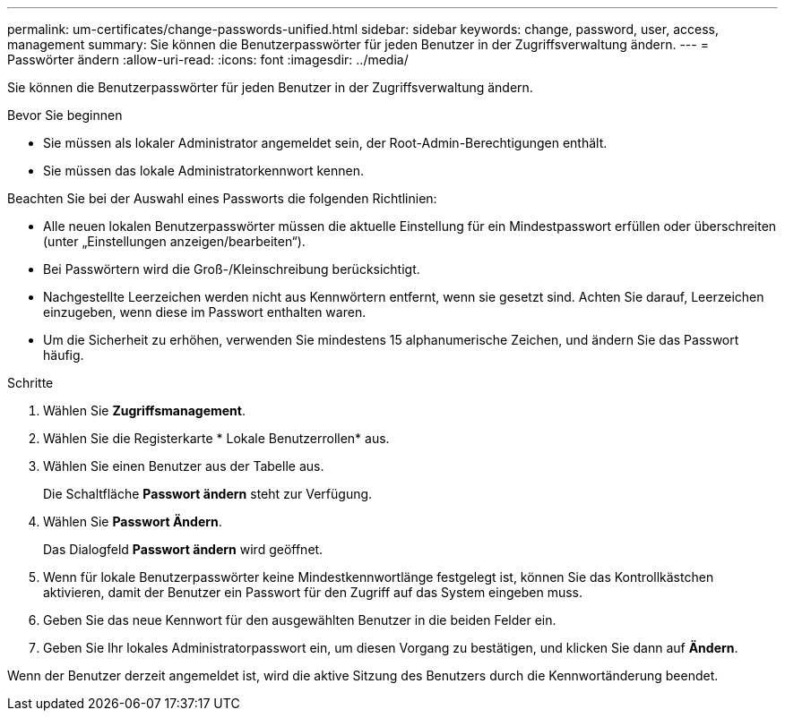 ---
permalink: um-certificates/change-passwords-unified.html 
sidebar: sidebar 
keywords: change, password, user, access, management 
summary: Sie können die Benutzerpasswörter für jeden Benutzer in der Zugriffsverwaltung ändern. 
---
= Passwörter ändern
:allow-uri-read: 
:icons: font
:imagesdir: ../media/


[role="lead"]
Sie können die Benutzerpasswörter für jeden Benutzer in der Zugriffsverwaltung ändern.

.Bevor Sie beginnen
* Sie müssen als lokaler Administrator angemeldet sein, der Root-Admin-Berechtigungen enthält.
* Sie müssen das lokale Administratorkennwort kennen.


Beachten Sie bei der Auswahl eines Passworts die folgenden Richtlinien:

* Alle neuen lokalen Benutzerpasswörter müssen die aktuelle Einstellung für ein Mindestpasswort erfüllen oder überschreiten (unter „Einstellungen anzeigen/bearbeiten“).
* Bei Passwörtern wird die Groß-/Kleinschreibung berücksichtigt.
* Nachgestellte Leerzeichen werden nicht aus Kennwörtern entfernt, wenn sie gesetzt sind. Achten Sie darauf, Leerzeichen einzugeben, wenn diese im Passwort enthalten waren.
* Um die Sicherheit zu erhöhen, verwenden Sie mindestens 15 alphanumerische Zeichen, und ändern Sie das Passwort häufig.


.Schritte
. Wählen Sie *Zugriffsmanagement*.
. Wählen Sie die Registerkarte * Lokale Benutzerrollen* aus.
. Wählen Sie einen Benutzer aus der Tabelle aus.
+
Die Schaltfläche *Passwort ändern* steht zur Verfügung.

. Wählen Sie *Passwort Ändern*.
+
Das Dialogfeld *Passwort ändern* wird geöffnet.

. Wenn für lokale Benutzerpasswörter keine Mindestkennwortlänge festgelegt ist, können Sie das Kontrollkästchen aktivieren, damit der Benutzer ein Passwort für den Zugriff auf das System eingeben muss.
. Geben Sie das neue Kennwort für den ausgewählten Benutzer in die beiden Felder ein.
. Geben Sie Ihr lokales Administratorpasswort ein, um diesen Vorgang zu bestätigen, und klicken Sie dann auf *Ändern*.


Wenn der Benutzer derzeit angemeldet ist, wird die aktive Sitzung des Benutzers durch die Kennwortänderung beendet.
